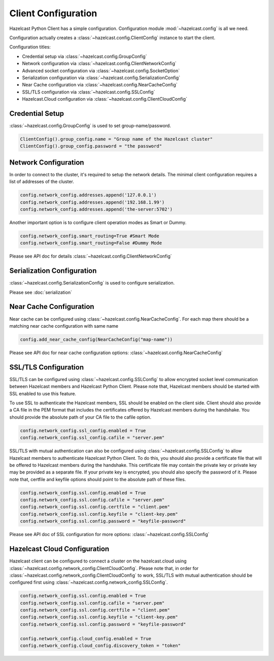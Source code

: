 Client Configuration
====================

Hazelcast Python Client has a simple configuration. Configuration module :mod:`~hazelcast.config` is all we need.

Configuration actually creates a :class:`~hazelcast.config.ClientConfig` instance to start the client.

Configuration titles:

- Credential setup via :class:`~hazelcast.config.GroupConfig`
- Network configuration via :class:`~hazelcast.config.ClientNetworkConfig`
- Advanced socket configuration via :class:`~hazelcast.config.SocketOption`
- Serialization configuration via :class:`~hazelcast.config.SerializationConfig`
- Near Cache configuration via :class:`~hazelcast.config.NearCacheConfig`
- SSL/TLS configuration via :class:`~hazelcast.config.SSLConfig`
- Hazelcast.Cloud configuration via :class:`~hazelcast.config.ClientCloudConfig`

Credential Setup
----------------

:class:`~hazelcast.config.GroupConfig` is used to set group-name/password.

.. code-block:: python

    ClientConfig().group_config.name = "Group name of the Hazelcast cluster"
    ClientConfig().group_config.password = "the password"


Network Configuration
---------------------

In order to connect to the cluster, it's required to setup the network details. The minimal client configuration requires
a list of addresses of the cluster.

.. code-block:: python

    config.network_config.addresses.append('127.0.0.1')
    config.network_config.addresses.append('192.168.1.99')
    config.network_config.addresses.append('the-server:5702')

Another important option is to configure client operation modes as Smart or Dummy.

.. code-block:: python

    config.network_config.smart_routing=True #Smart Mode
    config.network_config.smart_routing=False #Dummy Mode

Please see API doc for details :class:`~hazelcast.config.ClientNetworkConfig`

Serialization Configuration
---------------------------

:class:`~hazelcast.config.SerializationConfig` is used to configure serialization.

Please see :doc:`serialization`


Near Cache Configuration
------------------------

Near cache can be configured using :class:`~hazelcast.config.NearCacheConfig`. For each map there should be a matching
near cache configuration with same name

.. code-block:: python

    config.add_near_cache_config(NearCacheConfig("map-name"))

Please see API doc for near cache configuration options: :class:`~hazelcast.config.NearCacheConfig`

SSL/TLS Configuration
---------------------

SSL/TLS can be configured using :class:`~hazelcast.config.SSLConfig` to allow encrypted socket level communication
between Hazelcast members and Hazelcast Python Client. Please note that, Hazelcast members should be started with
SSL enabled to use this feature.

To use SSL to authenticate the Hazelcast members, SSL should be enabled on the client side. Client should also
provide a CA file in the PEM format that includes the certificates offered by Hazelcast members during the handshake.
You should provide the absolute path of your CA file to the cafile option.

.. code-block:: python

    config.network_config.ssl_config.enabled = True
    config.network_config.ssl_config.cafile = "server.pem"

SSL/TLS with mutual authentication can also be configured using :class:`~hazelcast.config.SSLConfig` to allow Hazelcast
members to authenticate Hazelcast Python Client. To do this, you should also provide a certificate file that will be
offered to Hazelcast members during the handshake. This certificate file may contain the private key or private key
may be provided as a separate file. If your private key is encrypted, you should also specify the password of it.
Please note that, certfile and keyfile options should point to the absolute path of these files.

.. code-block:: python

    config.network_config.ssl.config.enabled = True
    config.network_config.ssl.config.cafile = "server.pem"
    config.network_config.ssl.config.certfile = "client.pem"
    config.network_config.ssl.config.keyfile = "client-key.pem"
    config.network_config.ssl.config.password = "keyfile-password"

Please see API doc of SSL configuration for more options: :class:`~hazelcast.config.SSLConfig`

Hazelcast Cloud Configuration
-----------------------------
Hazelcast client can be configured to connect a cluster on the hazelcast.cloud using
:class:`~hazelcast.config.network_config.ClientCloudConfig`. Please note that, in order for
:class:`~hazelcast.config.network_config.ClientCloudConfig` to work, SSL/TLS with mutual authentication should be
configured first using :class:`~hazelcast.config.network_config.SSLConfig`.

.. code-block:: python

    config.network_config.ssl.config.enabled = True
    config.network_config.ssl.config.cafile = "server.pem"
    config.network_config.ssl.config.certfile = "client.pem"
    config.network_config.ssl.config.keyfile = "client-key.pem"
    config.network_config.ssl.config.password = "keyfile-password"

    config.network_config.cloud_config.enabled = True
    config.network_config.cloud_config.discovery_token = "token"

